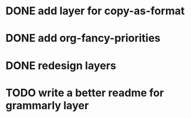 * DONE add layer for copy-as-format
CLOSED: [2018-06-11 Mon 23:37]
:PROPERTIES:
:CREATED:  <2018-03-25 Sun 01:48>
:END:
* DONE add org-fancy-priorities
CLOSED: [2018-03-31 Sat 02:32]
:PROPERTIES:
:CREATED:  <2018-03-25 Sun 01:50>
:END:
* DONE redesign layers
CLOSED: [2018-03-31 Sat 02:32]
:PROPERTIES:
:CREATED:  <2018-03-25 Sun 01:50>
:END:
* TODO write a better readme for grammarly layer
:PROPERTIES:
:CREATED:  <2018-06-11 Mon 23:58>
:END:
